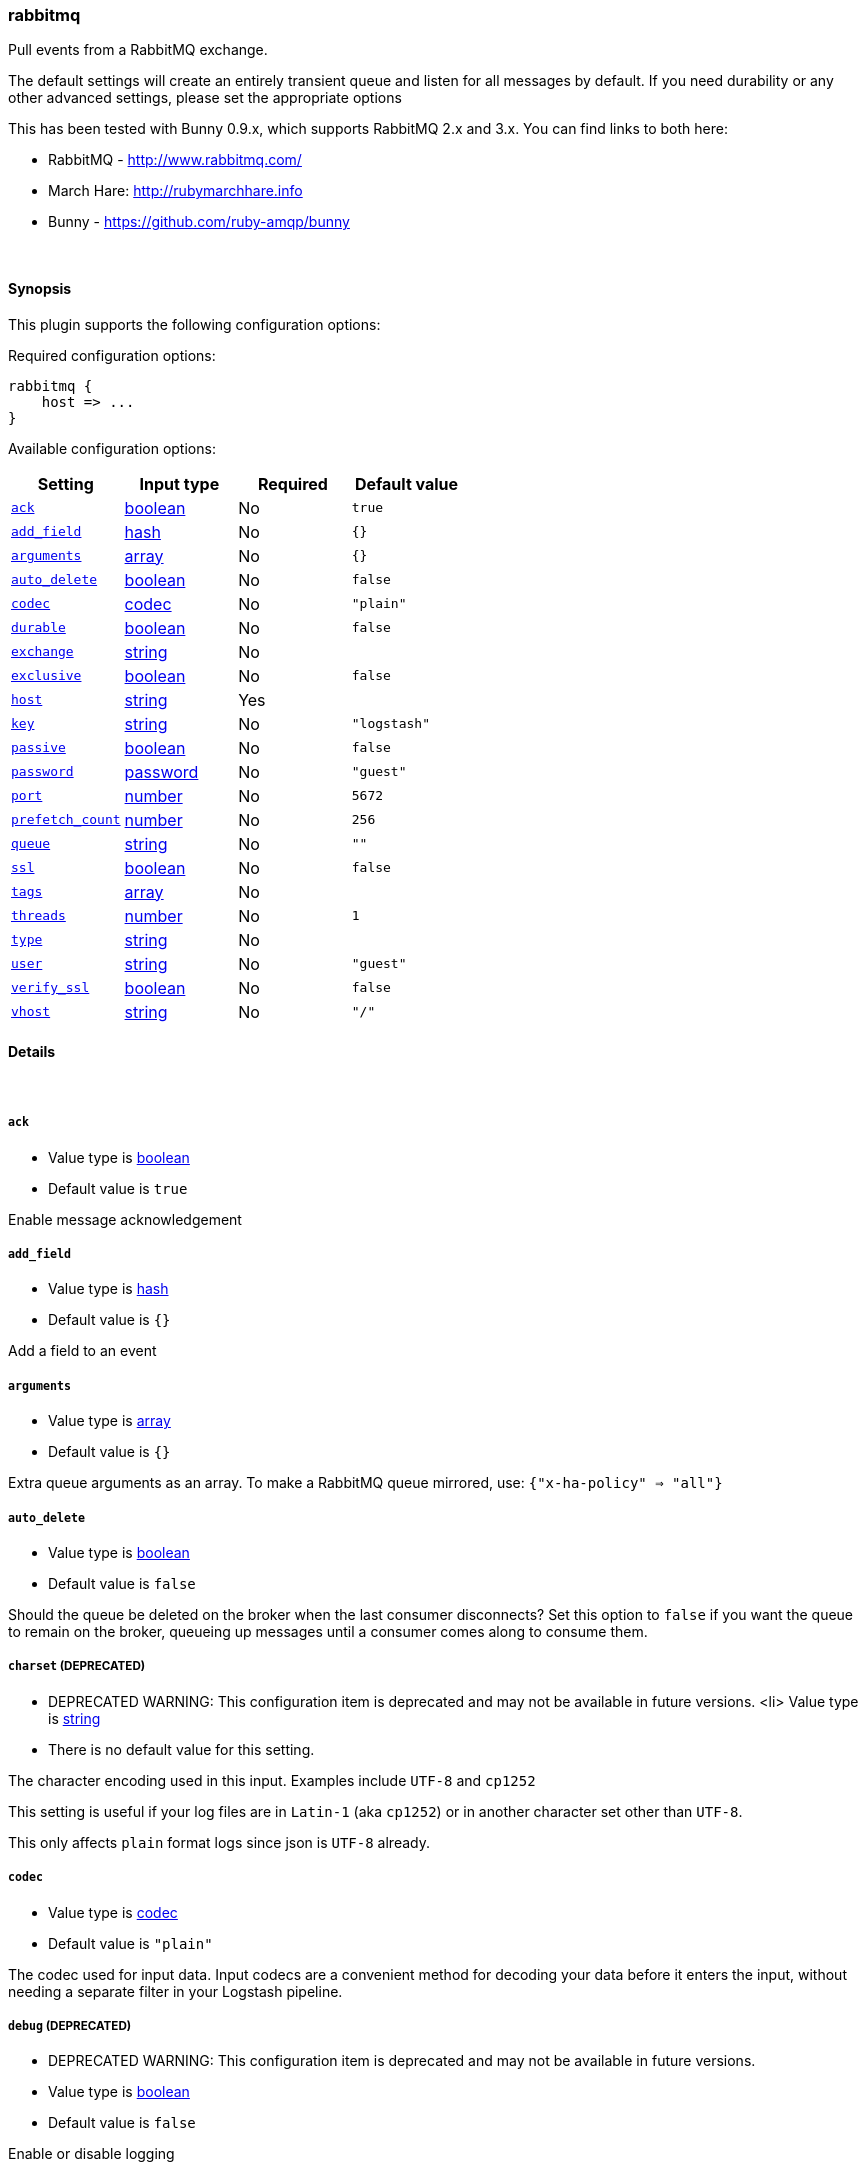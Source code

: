 [[plugins-inputs-rabbitmq]]
=== rabbitmq



Pull events from a RabbitMQ exchange.

The default settings will create an entirely transient queue and listen for all messages by default.
If you need durability or any other advanced settings, please set the appropriate options

This has been tested with Bunny 0.9.x, which supports RabbitMQ 2.x and 3.x. You can
find links to both here:

* RabbitMQ - <http://www.rabbitmq.com/>
* March Hare: <http://rubymarchhare.info>
* Bunny - <https://github.com/ruby-amqp/bunny>

&nbsp;

==== Synopsis

This plugin supports the following configuration options:


Required configuration options:

[source,json]
--------------------------
rabbitmq {
    host => ...
}
--------------------------



Available configuration options:

[cols="<,<,<,<m",options="header",]
|=======================================================================
|Setting |Input type|Required|Default value
| <<plugins-inputs-rabbitmq-ack>> |<<boolean,boolean>>|No|`true`
| <<plugins-inputs-rabbitmq-add_field>> |<<hash,hash>>|No|`{}`
| <<plugins-inputs-rabbitmq-arguments>> |<<array,array>>|No|`{}`
| <<plugins-inputs-rabbitmq-auto_delete>> |<<boolean,boolean>>|No|`false`
| <<plugins-inputs-rabbitmq-codec>> |<<codec,codec>>|No|`"plain"`
| <<plugins-inputs-rabbitmq-durable>> |<<boolean,boolean>>|No|`false`
| <<plugins-inputs-rabbitmq-exchange>> |<<string,string>>|No|
| <<plugins-inputs-rabbitmq-exclusive>> |<<boolean,boolean>>|No|`false`
| <<plugins-inputs-rabbitmq-host>> |<<string,string>>|Yes|
| <<plugins-inputs-rabbitmq-key>> |<<string,string>>|No|`"logstash"`
| <<plugins-inputs-rabbitmq-passive>> |<<boolean,boolean>>|No|`false`
| <<plugins-inputs-rabbitmq-password>> |<<password,password>>|No|`"guest"`
| <<plugins-inputs-rabbitmq-port>> |<<number,number>>|No|`5672`
| <<plugins-inputs-rabbitmq-prefetch_count>> |<<number,number>>|No|`256`
| <<plugins-inputs-rabbitmq-queue>> |<<string,string>>|No|`""`
| <<plugins-inputs-rabbitmq-ssl>> |<<boolean,boolean>>|No|`false`
| <<plugins-inputs-rabbitmq-tags>> |<<array,array>>|No|
| <<plugins-inputs-rabbitmq-threads>> |<<number,number>>|No|`1`
| <<plugins-inputs-rabbitmq-type>> |<<string,string>>|No|
| <<plugins-inputs-rabbitmq-user>> |<<string,string>>|No|`"guest"`
| <<plugins-inputs-rabbitmq-verify_ssl>> |<<boolean,boolean>>|No|`false`
| <<plugins-inputs-rabbitmq-vhost>> |<<string,string>>|No|`"/"`
|=======================================================================



==== Details

&nbsp;

[[plugins-inputs-rabbitmq-ack]]
===== `ack` 

  * Value type is <<boolean,boolean>>
  * Default value is `true`

Enable message acknowledgement

[[plugins-inputs-rabbitmq-add_field]]
===== `add_field` 

  * Value type is <<hash,hash>>
  * Default value is `{}`

Add a field to an event

[[plugins-inputs-rabbitmq-arguments]]
===== `arguments` 

  * Value type is <<array,array>>
  * Default value is `{}`

Extra queue arguments as an array.
To make a RabbitMQ queue mirrored, use: `{"x-ha-policy" => "all"}`

[[plugins-inputs-rabbitmq-auto_delete]]
===== `auto_delete` 

  * Value type is <<boolean,boolean>>
  * Default value is `false`

Should the queue be deleted on the broker when the last consumer
disconnects? Set this option to `false` if you want the queue to remain
on the broker, queueing up messages until a consumer comes along to
consume them.

[[plugins-inputs-rabbitmq-charset]]
===== `charset`  (DEPRECATED)

  * DEPRECATED WARNING: This configuration item is deprecated and may not be available in future versions.
  <li> Value type is <<string,string>>
  * There is no default value for this setting.

The character encoding used in this input. Examples include `UTF-8`
and `cp1252`

This setting is useful if your log files are in `Latin-1` (aka `cp1252`)
or in another character set other than `UTF-8`.

This only affects `plain` format logs since json is `UTF-8` already.

[[plugins-inputs-rabbitmq-codec]]
===== `codec` 

  * Value type is <<codec,codec>>
  * Default value is `"plain"`

The codec used for input data. Input codecs are a convenient method for decoding your data before it enters the input, without needing a separate filter in your Logstash pipeline.

[[plugins-inputs-rabbitmq-debug]]
===== `debug`  (DEPRECATED)

  * DEPRECATED WARNING: This configuration item is deprecated and may not be available in future versions.
  * Value type is <<boolean,boolean>>
  * Default value is `false`

Enable or disable logging

[[plugins-inputs-rabbitmq-durable]]
===== `durable` 

  * Value type is <<boolean,boolean>>
  * Default value is `false`

Is this queue durable? (aka; Should it survive a broker restart?)

[[plugins-inputs-rabbitmq-exchange]]
===== `exchange` 

  * Value type is <<string,string>>
  * There is no default value for this setting.


(Optional) Exchange binding

Optional.

The name of the exchange to bind the queue to.

[[plugins-inputs-rabbitmq-exclusive]]
===== `exclusive` 

  * Value type is <<boolean,boolean>>
  * Default value is `false`

Is the queue exclusive? Exclusive queues can only be used by the connection
that declared them and will be deleted when it is closed (e.g. due to a Logstash
restart).

[[plugins-inputs-rabbitmq-format]]
===== `format`  (DEPRECATED)

  * DEPRECATED WARNING: This configuration item is deprecated and may not be available in future versions.
  * Value can be any of: `plain`, `json`, `json_event`, `msgpack_event`
  * There is no default value for this setting.

The format of input data (plain, json, json_event)

[[plugins-inputs-rabbitmq-host]]
===== `host` 

  * This is a required setting.
  * Value type is <<string,string>>
  * There is no default value for this setting.


Connection

RabbitMQ server address

[[plugins-inputs-rabbitmq-key]]
===== `key` 

  * Value type is <<string,string>>
  * Default value is `"logstash"`

Optional.

The routing key to use when binding a queue to the exchange.
This is only relevant for direct or topic exchanges.

* Routing keys are ignored on fanout exchanges.
* Wildcards are not valid on direct exchanges.

[[plugins-inputs-rabbitmq-message_format]]
===== `message_format`  (DEPRECATED)

  * DEPRECATED WARNING: This configuration item is deprecated and may not be available in future versions.
  * Value type is <<string,string>>
  * There is no default value for this setting.

If format is `json`, an event `sprintf` string to build what
the display `@message` should be given (defaults to the raw JSON).
`sprintf` format strings look like `%{fieldname}`

If format is `json_event`, ALL fields except for `@type`
are expected to be present. Not receiving all fields
will cause unexpected results.

[[plugins-inputs-rabbitmq-passive]]
===== `passive` 

  * Value type is <<boolean,boolean>>
  * Default value is `false`

Passive queue creation? Useful for checking queue existance without modifying server state

[[plugins-inputs-rabbitmq-password]]
===== `password` 

  * Value type is <<password,password>>
  * Default value is `"guest"`

RabbitMQ password

[[plugins-inputs-rabbitmq-port]]
===== `port` 

  * Value type is <<number,number>>
  * Default value is `5672`

RabbitMQ port to connect on

[[plugins-inputs-rabbitmq-prefetch_count]]
===== `prefetch_count` 

  * Value type is <<number,number>>
  * Default value is `256`

Prefetch count. Number of messages to prefetch

[[plugins-inputs-rabbitmq-queue]]
===== `queue` 

  * Value type is <<string,string>>
  * Default value is `""`


Queue & Consumer

The name of the queue Logstash will consume events from.

[[plugins-inputs-rabbitmq-ssl]]
===== `ssl` 

  * Value type is <<boolean,boolean>>
  * Default value is `false`

Enable or disable SSL

[[plugins-inputs-rabbitmq-tags]]
===== `tags` 

  * Value type is <<array,array>>
  * There is no default value for this setting.

Add any number of arbitrary tags to your event.

This can help with processing later.

[[plugins-inputs-rabbitmq-threads]]
===== `threads` 

  * Value type is <<number,number>>
  * Default value is `1`



[[plugins-inputs-rabbitmq-type]]
===== `type` 

  * Value type is <<string,string>>
  * There is no default value for this setting.

Add a `type` field to all events handled by this input.

Types are used mainly for filter activation.

The type is stored as part of the event itself, so you can
also use the type to search for it in Kibana.

If you try to set a type on an event that already has one (for
example when you send an event from a shipper to an indexer) then
a new input will not override the existing type. A type set at
the shipper stays with that event for its life even
when sent to another Logstash server.

[[plugins-inputs-rabbitmq-user]]
===== `user` 

  * Value type is <<string,string>>
  * Default value is `"guest"`

RabbitMQ username

[[plugins-inputs-rabbitmq-verify_ssl]]
===== `verify_ssl` 

  * Value type is <<boolean,boolean>>
  * Default value is `false`

Validate SSL certificate

[[plugins-inputs-rabbitmq-vhost]]
===== `vhost` 

  * Value type is <<string,string>>
  * Default value is `"/"`

The vhost to use. If you don't know what this is, leave the default.


